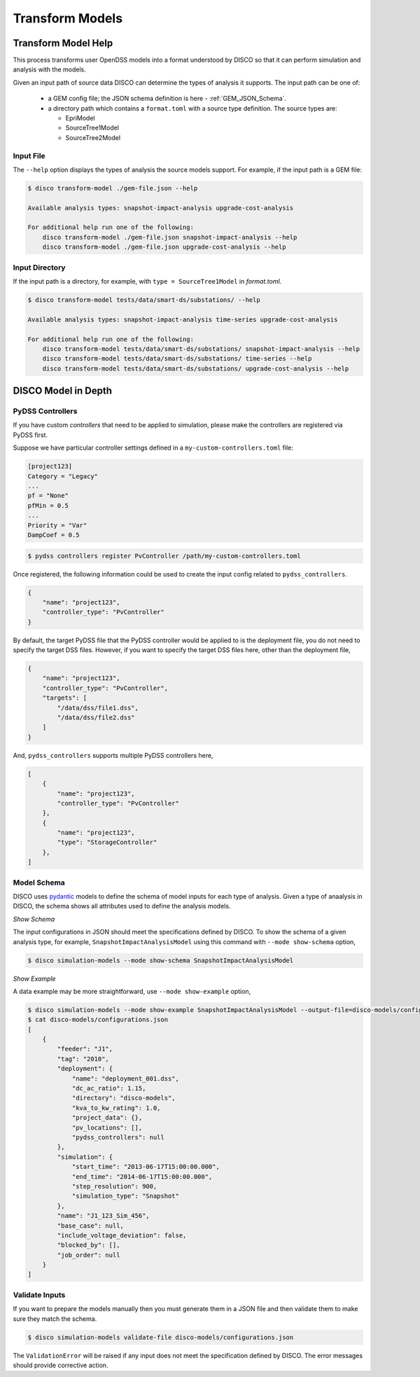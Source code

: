****************
Transform Models
****************

Transform Model Help
====================

This process transforms user OpenDSS models into a format understood by DISCO
so that it can perform simulation and analysis with the models.

Given an input path of source data DISCO can determine the types of analysis 
it supports. The input path can be one of:

    * a GEM config file; the JSON schema definition is here - :ref:`GEM_JSON_Schema`.
    * a directory path which contains a ``format.toml`` with a source type definition.
      The source types are:

      - EpriModel
      - SourceTree1Model
      - SourceTree2Model

Input File
----------

The ``--help`` option displays the types of analysis the source models support.
For example, if the input path is a GEM file:

.. code-block:: bash

    $ disco transform-model ./gem-file.json --help

    Available analysis types: snapshot-impact-analysis upgrade-cost-analysis

    For additional help run one of the following:
        disco transform-model ./gem-file.json snapshot-impact-analysis --help
        disco transform-model ./gem-file.json upgrade-cost-analysis --help


Input Directory
---------------

If the input path is a directory, for example, with ``type = SourceTree1Model``
in *format.toml*.

.. code-block:: bash

    $ disco transform-model tests/data/smart-ds/substations/ --help

    Available analysis types: snapshot-impact-analysis time-series upgrade-cost-analysis

    For additional help run one of the following:
        disco transform-model tests/data/smart-ds/substations/ snapshot-impact-analysis --help
        disco transform-model tests/data/smart-ds/substations/ time-series --help
        disco transform-model tests/data/smart-ds/substations/ upgrade-cost-analysis --help


DISCO Model in Depth
====================

PyDSS Controllers
-----------------

If you have custom *controllers* that need to be applied to simulation,
please make the controllers are registered via PyDSS first.

Suppose we have particular controller settings defined in a ``my-custom-controllers.toml`` file:

.. code-block:: python

    [project123]
    Category = "Legacy"
    ...
    pf = "None"
    pfMin = 0.5
    ...
    Priority = "Var"
    DampCoef = 0.5

.. code-block:: bash

    $ pydss controllers register PvController /path/my-custom-controllers.toml

Once registered, the following information could be used to create the input 
config related to ``pydss_controllers``.

.. code-block:: json

    {
        "name": "project123",
        "controller_type": "PvController"
    }

By default, the target PyDSS file that the PyDSS controller would be applied to 
is the deployment file, you do not need to specify the target DSS files. However,
if you want to specify the target DSS files here, other than the deployment file,

.. code-block:: json

    {
        "name": "project123",
        "controller_type": "PvController",
        "targets": [
            "/data/dss/file1.dss",
            "/data/dss/file2.dss"
        ]
    }

And, ``pydss_controllers`` supports multiple PyDSS controllers here,

.. code-block:: json

    [
        {
            "name": "project123",
            "controller_type": "PvController"
        },
        {
            "name": "project123",
            "type": "StorageController"
        },
    ]


Model Schema
------------

DISCO uses `pydantic <https://pydantic-docs.helpmanual.io/>`_ 
models to define the schema of model inputs for each type of analysis. Given a 
type of anaalysis in DISCO, the schema shows all attributes used  to define 
the analysis models.

*Show Schema*

The input configurations in JSON should meet the specifications defined 
by DISCO. To show the schema of a given analysis type, for example, 
``SnapshotImpactAnalysisModel`` using this command with ``--mode show-schema``
option,

.. code-block:: bash

    $ disco simulation-models --mode show-schema SnapshotImpactAnalysisModel

*Show Example*

A data example may be more straightforward, use ``--mode show-example`` option,

.. code-block:: bash

    $ disco simulation-models --mode show-example SnapshotImpactAnalysisModel --output-file=disco-models/configurations.json
    $ cat disco-models/configurations.json
    [
        {
            "feeder": "J1",
            "tag": "2010",
            "deployment": {
                "name": "deployment_001.dss",
                "dc_ac_ratio": 1.15,
                "directory": "disco-models",
                "kva_to_kw_rating": 1.0,
                "project_data": {},
                "pv_locations": [],
                "pydss_controllers": null
            },
            "simulation": {
                "start_time": "2013-06-17T15:00:00.000",
                "end_time": "2014-06-17T15:00:00.000",
                "step_resolution": 900,
                "simulation_type": "Snapshot"
            },
            "name": "J1_123_Sim_456",
            "base_case": null,
            "include_voltage_deviation": false,
            "blocked_by": [],
            "job_order": null
        }
    ]


Validate Inputs
---------------

If you want to prepare the models manually then you must generate them in a
JSON file and then validate them to make sure they match the schema.

.. code-block:: bash

    $ disco simulation-models validate-file disco-models/configurations.json

The ``ValidationError`` will be raised if any input does not meet the
specification defined by DISCO. The error messages should provide corrective
action.
